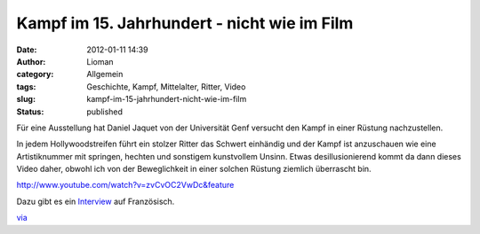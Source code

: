 Kampf im 15. Jahrhundert - nicht wie im Film
############################################
:date: 2012-01-11 14:39
:author: Lioman
:category: Allgemein
:tags: Geschichte, Kampf, Mittelalter, Ritter, Video
:slug: kampf-im-15-jahrhundert-nicht-wie-im-film
:status: published

Für eine Ausstellung hat Daniel Jaquet von der Universität Genf versucht
den Kampf in einer Rüstung nachzustellen.

In jedem Hollywoodstreifen führt ein stolzer Ritter das Schwert
einhändig und der Kampf ist anzuschauen wie eine Artistiknummer mit
springen, hechten und sonstigem kunstvollem Unsinn. Etwas
desillusionierend kommt da dann dieses Video daher, obwohl ich von der
Beweglichkeit in einer solchen Rüstung ziemlich überrascht bin.

http://www.youtube.com/watch?v=zvCvOC2VwDc&feature

Dazu gibt es ein `Interview <http://www.youtube.com/v/cVLIZWR8k50>`__
auf Französisch.

`via <http://www.seitvertreib.de/2012/01/11/wie-ritter-wirklich-gekampft-haben/>`__
